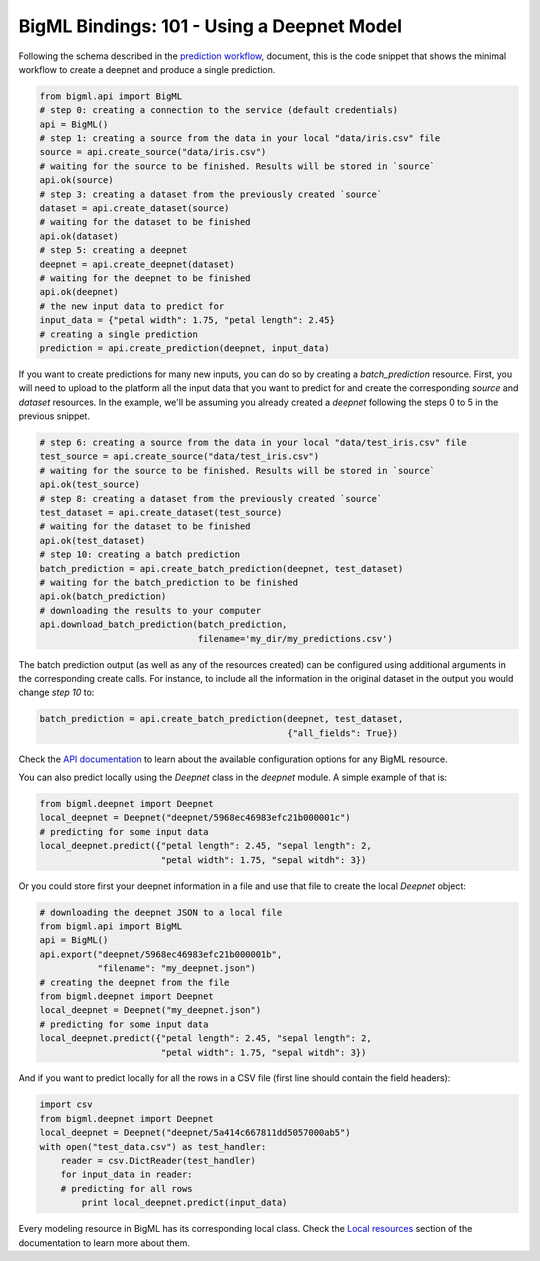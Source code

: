 BigML Bindings: 101 - Using a Deepnet Model
===========================================

Following the schema described in the `prediction workflow <api_sketch.html>`_,
document, this is the code snippet that shows the minimal workflow to
create a deepnet and produce a single prediction.

.. code-block:: python

    from bigml.api import BigML
    # step 0: creating a connection to the service (default credentials)
    api = BigML()
    # step 1: creating a source from the data in your local "data/iris.csv" file
    source = api.create_source("data/iris.csv")
    # waiting for the source to be finished. Results will be stored in `source`
    api.ok(source)
    # step 3: creating a dataset from the previously created `source`
    dataset = api.create_dataset(source)
    # waiting for the dataset to be finished
    api.ok(dataset)
    # step 5: creating a deepnet
    deepnet = api.create_deepnet(dataset)
    # waiting for the deepnet to be finished
    api.ok(deepnet)
    # the new input data to predict for
    input_data = {"petal width": 1.75, "petal length": 2.45}
    # creating a single prediction
    prediction = api.create_prediction(deepnet, input_data)

If you want to create predictions for many new inputs, you can do so by
creating
a `batch_prediction` resource. First, you will need to upload to the platform
all the input data that you want to predict for and create the corresponding
`source` and `dataset` resources. In the example, we'll be assuming you already
created a `deepnet` following the steps 0 to 5 in the previous snippet.

.. code-block:: python

    # step 6: creating a source from the data in your local "data/test_iris.csv" file
    test_source = api.create_source("data/test_iris.csv")
    # waiting for the source to be finished. Results will be stored in `source`
    api.ok(test_source)
    # step 8: creating a dataset from the previously created `source`
    test_dataset = api.create_dataset(test_source)
    # waiting for the dataset to be finished
    api.ok(test_dataset)
    # step 10: creating a batch prediction
    batch_prediction = api.create_batch_prediction(deepnet, test_dataset)
    # waiting for the batch_prediction to be finished
    api.ok(batch_prediction)
    # downloading the results to your computer
    api.download_batch_prediction(batch_prediction,
                                  filename='my_dir/my_predictions.csv')

The batch prediction output (as well as any of the resources created)
can be configured using additional arguments in the corresponding create calls.
For instance, to include all the information in the original dataset in the
output you would change `step 10` to:

.. code-block:: python

    batch_prediction = api.create_batch_prediction(deepnet, test_dataset,
                                                   {"all_fields": True})
Check the `API documentation <https://bigml.com/api/>`_ to learn about the
available configuration options for any BigML resource.

You can also predict locally using the `Deepnet`
class in the `deepnet` module. A simple example of that is:

.. code-block:: python

    from bigml.deepnet import Deepnet
    local_deepnet = Deepnet("deepnet/5968ec46983efc21b000001c")
    # predicting for some input data
    local_deepnet.predict({"petal length": 2.45, "sepal length": 2,
                           "petal width": 1.75, "sepal witdh": 3})

Or you could store first your deepnet information in a file and use that
file to create the local `Deepnet` object:

.. code-block:: python

    # downloading the deepnet JSON to a local file
    from bigml.api import BigML
    api = BigML()
    api.export("deepnet/5968ec46983efc21b000001b",
               "filename": "my_deepnet.json")
    # creating the deepnet from the file
    from bigml.deepnet import Deepnet
    local_deepnet = Deepnet("my_deepnet.json")
    # predicting for some input data
    local_deepnet.predict({"petal length": 2.45, "sepal length": 2,
                           "petal width": 1.75, "sepal witdh": 3})


And if you want to predict locally for all the rows in a CSV file (first line
should contain the field headers):

.. code-block:: python

    import csv
    from bigml.deepnet import Deepnet
    local_deepnet = Deepnet("deepnet/5a414c667811dd5057000ab5")
    with open("test_data.csv") as test_handler:
        reader = csv.DictReader(test_handler)
        for input_data in reader:
        # predicting for all rows
            print local_deepnet.predict(input_data)

Every modeling resource in BigML has its corresponding local class. Check
the `Local resources <index.html#local-resources>`_ section of the
documentation to learn more about them.
